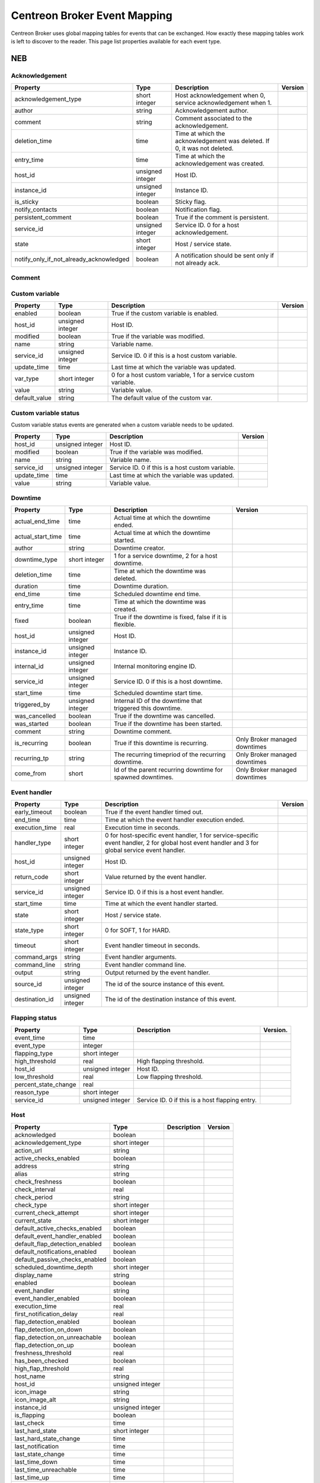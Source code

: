 .. _dev_mapping:

#############################
Centreon Broker Event Mapping
#############################

Centreon Broker uses global mapping tables for events that can be
exchanged. How exactly these mapping tables work is left to discover to
the reader. This page list properties available for each event type.

***
NEB
***

Acknowledgement
===============

======================================== ================ ====================================================== =============
Property                                 Type             Description                                            Version
======================================== ================ ====================================================== =============
acknowledgement_type                     short integer    Host acknowledgement when 0,
                                                          service acknowledgement when 1.
author                                   string           Acknowledgement author.
comment                                  string           Comment associated to the
                                                          acknowledgement.
deletion_time                            time             Time at which the acknowledgement
                                                          was deleted. If 0, it was not
                                                          deleted.
entry_time                               time             Time at which the acknowledgement
                                                          was created.
host_id                                  unsigned integer Host ID.
instance_id                              unsigned integer Instance ID.
is_sticky                                boolean          Sticky flag.
notify_contacts                          boolean          Notification flag.
persistent_comment                       boolean          True if the comment is persistent.
service_id                               unsigned integer Service ID. 0 for a host
                                                          acknowledgement.
state                                    short integer    Host / service state.
notify_only_if_not_already_acknowledged  boolean          A notification should be sent only if not already ack.
======================================== ================ ====================================================== =============

Comment
=======

============== ================ ========================================= =============
Property       Type             Description                               Version
============== ================ ========================================= =============
author         string           Comment author.
comment_type   short integer    1 for a host comment, 2 for a service
                               comment.
data           string           Comment data (text).
deletion_time  time             Time at which the comment was deleted. 0
                                if the comment was not deleted (yet).
entry_time     time             Time at which the comment was created.
entry_type     short integer    1 for a user comment (through external
                                command), 2 for a downtime comment, 3 for
                                a flapping comment and 4 for an
                                acknowledgement comment.
expire_time    time             Comment expiration time. 0 if no
                                expiration time.
expires        bool             True if the comment expires.
host_id        unsigned integer Host ID.
internal_id    unsigned integer Internal monitoring engine ID of the
                                comment.
persistent     boolean          True if the comment is persistent.
instance_id    unsigned integer Instance ID.
service_id     unsigned integer Service ID. 0 if this is a host comment.
source         short integer    0 when the comment originates from the
                                monitoring engine (internal) or 1 when
                                the comment comes from another source
                                (external).
============== ================ ========================================= =============

Custom variable
===============

============== ================ =========================================== =============
Property       Type             Description                                 Version
============== ================ =========================================== =============
enabled        boolean          True if the custom variable is enabled.
host_id        unsigned integer Host ID.
modified       boolean          True if the variable was modified.
name           string           Variable name.
service_id     unsigned integer Service ID. 0 if this is a host custom
                                variable.
update_time    time             Last time at which the variable was
                                updated.
var_type       short integer    0 for a host custom variable, 1 for a
                                service custom variable.
value          string           Variable value.
default_value  string           The default value of the custom var.
============== ================ =========================================== =============

Custom variable status
======================

Custom variable status events are generated when a custom variable needs
to be updated.

============== ================ =========================================== =============
Property       Type             Description                                 Version
============== ================ =========================================== =============
host_id        unsigned integer Host ID.
modified       boolean          True if the variable was modified.
name           string           Variable name.
service_id     unsigned integer Service ID. 0 if this is a host custom
                                variable.
update_time    time             Last time at which the variable was
                                updated.
value          string           Variable value.
============== ================ =========================================== =============

Downtime
========

================= ================ ===================================== =================
Property          Type             Description                           Version
================= ================ ===================================== =================
actual_end_time   time             Actual time at which the downtime
                                   ended.
actual_start_time time             Actual time at which the downtime
                                   started.
author            string           Downtime creator.
downtime_type     short integer    1 for a service downtime, 2 for a
                                   host downtime.
deletion_time     time             Time at which the downtime was
                                   deleted.
duration          time             Downtime duration.
end_time          time             Scheduled downtime end time.
entry_time        time             Time at which the downtime was
                                   created.
fixed             boolean          True if the downtime is fixed, false
                                   if it is flexible.
host_id           unsigned integer Host ID.
instance_id       unsigned integer Instance ID.
internal_id       unsigned integer Internal monitoring engine ID.
service_id        unsigned integer Service ID. 0 if this is a host
                                   downtime.
start_time        time             Scheduled downtime start time.
triggered_by      unsigned integer Internal ID of the downtime that
                                   triggered this downtime.
was_cancelled     boolean          True if the downtime was cancelled.
was_started       boolean          True if the downtime has been
                                   started.
comment           string           Downtime comment.
is_recurring      boolean          True if this downtime is recurring.   Only Broker
                                                                         managed downtimes
recurring_tp      string           The recurring timepriod of the        Only Broker
                                   recurring downtime.                   managed downtimes
come_from         short            Id of the parent recurring downtime   Only Broker
                                   for spawned downtimes.                managed downtimes
================= ================ ===================================== =================

Event handler
=============

============== ================ ======================================== =============
Property       Type             Description                              Version
============== ================ ======================================== =============
early_timeout  boolean          True if the event handler timed out.
end_time       time             Time at which the event handler
                                execution ended.
execution_time real             Execution time in seconds.
handler_type   short integer    0 for host-specific event handler, 1 for
                                service-specific event handler, 2 for
                                global host event handler and 3 for
                                global service event handler.
host_id        unsigned integer Host ID.
return_code    short integer    Value returned by the event handler.
service_id     unsigned integer Service ID. 0 if this is a host event
                                handler.
start_time     time             Time at which the event handler started.
state          short integer    Host / service state.
state_type     short integer    0 for SOFT, 1 for HARD.
timeout        short integer    Event handler timeout in seconds.
command_args   string           Event handler arguments.
command_line   string           Event handler command line.
output         string           Output returned by the event handler.
source_id      unsigned integer The id of the source instance of
                                this event.
destination_id unsigned integer The id of the destination
                                instance of this event.
============== ================ ======================================== =============

Flapping status
===============

==================== ================ ================================== =============
Property             Type             Description                        Version.
==================== ================ ================================== =============
event_time           time
event_type           integer
flapping_type        short integer
high_threshold       real             High flapping threshold.
host_id              unsigned integer Host ID.
low_threshold        real             Low flapping threshold.
percent_state_change real
reason_type          short integer
service_id           unsigned integer Service ID. 0 if this is a host
                                      flapping entry.
==================== ================ ================================== =============

Host
====

============================== ================ ========================= =============
Property                       Type             Description               Version
============================== ================ ========================= =============
acknowledged                   boolean      
acknowledgement_type           short integer
action_url                     string
active_checks_enabled          boolean
address                        string
alias                          string
check_freshness                boolean
check_interval                 real
check_period                   string
check_type                     short integer
current_check_attempt          short integer
current_state                  short integer
default_active_checks_enabled  boolean
default_event_handler_enabled  boolean
default_flap_detection_enabled boolean
default_notifications_enabled  boolean
default_passive_checks_enabled boolean
scheduled_downtime_depth       short integer
display_name                   string
enabled                        boolean
event_handler                  string
event_handler_enabled          boolean
execution_time                 real
first_notification_delay       real
flap_detection_enabled         boolean
flap_detection_on_down         boolean
flap_detection_on_unreachable  boolean
flap_detection_on_up           boolean
freshness_threshold            real
has_been_checked               boolean
high_flap_threshold            real
host_name                      string
host_id                        unsigned integer
icon_image                     string
icon_image_alt                 string
instance_id                    unsigned integer
is_flapping                    boolean
last_check                     time
last_hard_state                short integer
last_hard_state_change         time
last_notification              time
last_state_change              time
last_time_down                 time
last_time_unreachable          time
last_time_up                   time
last_update                    time
latency                        real
low_flap_threshold             real
max_check_attempts             short integer
next_check                     time
next_notification              time
no_more_notifications          boolean
notes                          string
notes_url                      string
notification_interval          real
notification_number            short integer
notification_period            string
notifications_enabled          boolean
notify_on_down                 boolean
notify_on_downtime             boolean
notify_on_flapping             boolean
notify_on_recovery             boolean
notify_on_unreachable          boolean
obsess_over                    boolean
passive_checks_enabled         boolean
percent_state_change           real
retry_interval                 real
scheduled_downtime_depth       short integer
should_be_scheduled            boolean
stalk_on_down                  boolean
stalk_on_unreachable           boolean
stalk_on_up                    boolean
statusmap_image                string
state_type                     short integer
check_command                  string
output                         string
perf_data                      string
retain_nonstatus_information   boolean
retain_status_information      boolean
timezone                       string
============================== ================ ========================= =============

Host check
==========

===================== ================ ================================= =============
Property              Type             Description                       Version
===================== ================ ================================= =============
active_checks_enabled boolean          True if active checks are enabled
                                       on the host.
check_type            short integer
host_id               unsigned integer Host ID.
next_check            time             Time at which the next check is
                                       scheduled.
command_line          string           Check command line.
source_id             unsigned integer The id of the source
                                       instance this event.
destination_id        unsigned integer The id of the destination
                                       instance of this event.
===================== ================ ================================= =============

Host dependency
===============

============================ ================ ========================== =============
Property                     Type             Description                Version
============================ ================ ========================== =============
dependency_period            string
dependent_host_id            unsigned integer
enabled                      boolean
execution_failure_options    string
inherits_parent              boolean
host_id                      unsigned integer
notification_failure_options string
============================ ================ ========================== =============

Host group
==========

============== ================ =========================================== =============
Property      Type             Description                                 Version
============== ================ =========================================== =============
host_group_id  unsigned integer 
name           string           Group name.
enabled        boolean          True if the group is enabled, false if it
                                is not (deletion).
poller_id      unsigned integer
============== ================ =========================================== =============

Host group member
=================

============== ================ =========================================== =============
Property       Type             Description                                 Version
============== ================ =========================================== =============
enabled        boolean          True if the membership is enabled, false if
                                it is not (deletion).
group          string           Group name.
instance_id    unsigned integer Instance ID.
host_id        unsigned integer Host ID.
source_id      unsigned integer The id of the source instance this event.
destination_id unsigned integer The id of the destination instance of this
                                event.
============== ================ =========================================== =============

Host parent
===========

============== ================ ============================================= =============
Property       Type             Description                                   Version
============== ================ ============================================= =============
enabled        boolean          True if parenting is enabled, false if it is
                                not (deletion).
child_id       unsigned integer Child host ID.
parent_id      unsigned integer Parent host ID.
============== ================ ============================================= =============

Host status
===========

============================= ================ ========================= =============
Property                      Type             Description               Version
============================= ================ ========================= =============
acknowledged                  boolean
acknowledgement_type          short integer
active_checks_enabled         boolean
check_interval                real
check_period                  string
check_type                    short integer
current_check_attempt         short integer
current_state                 short integer
downtime_depth                short integer
enabled                       boolean
event_handler                 string
event_handler_enabled         boolean
execution_time                real
flap_detection_enabled        boolean
has_been_checked              boolean
host_id                       unsigned integer
is_flapping                   boolean
last_check                    time
last_hard_state               short integer
last_hard_state_change        time
last_notification             time
last_state_change             time
last_time_down                time
last_time_unreachable         time
last_time_up                  time
last_update                   time
latency                       real
max_check_attempts            short integer
next_check                    time
next_host_notification        time
no_more_notifications         boolean
notification_number           short integer
notifications_enabled         boolean
obsess_over                   boolean
passive_checks_enabled        boolean
percent_state_change          real
retry_interval                real
should_be_scheduled           boolean
state_type                    short integer
check_command                 string
output                        string
perf_data                     string
============================= ================ ========================= =============

Instance
========

============== ================ ========================================= =============
Property       Type             Description                               Version
============== ================ ========================================= =============
engine        string            Name of the monitoring engine used on
                                this instance.
id            unsigned integer  Instance ID.
name          string            Instance name.
is_running    boolean           Whether or not this instance is running.
pid           unsigned integer  Monitoring engine PID.
program_end   time              Time at which the instance shut down.
program_start time              Time at which the instance started.
version       string            Version of the monitoring engine used on
                                this instance.
============== ================ ========================================= =============

Instance status
===============

============================== ================ ================================ =============
Property                       Type             Description                      Version
============================== ================ ================================ =============
active_host_checks_enabled     boolean          Whether or not active
                                                host checks are globally
                                                enabled.
active_service_checks_enabled  boolean          Whether or not active
                                                service checks are
                                                globally enabled.
check_hosts_freshness          boolean          Whether or not hosts
                                                freshness checking is
                                                globally enabled.
check_services_freshness       boolean          Whether or not services
                                                freshness checking is
                                                globally enabled.
event_handler_enabled          boolean          Whether or not event
                                                handlers are globally
                                                enabled.
flap_detection_enabled         boolean          Whether or not flap
                                                detection is globally
                                                enabled.
id                             unsigned integer Instance ID.
last_alive                     time             Last time the instance
                                                was known alive.
last_command_check             time             Last time a check
                                                command was executed.
notifications_enabled          boolean          Whether or not
                                                notifications are
                                                globally enabled.
obsess_over_hosts              boolean          Whether or not the
                                                monitoring engine should
                                                obsess over hosts.
obsess_over_services           boolean          Whether or not the
                                                monitoring engine should
                                                obsess over services.
passive_host_checks_enabled    boolean          Whether or not passive
                                                host checks are globally
                                                enabled.
passive_service_checks_enabled boolean          Whether or not passive
                                                service checks are
                                                globally enabled.
global_host_event_handler      string           Global host event
                                                handler.
global_service_event_handler   string           Global service event
                                                handler.
============================== ================ ================================ =============

Log entry
=========

==================== ================ ================================== =============
Property             Type             Description                        Version
==================== ================ ================================== =============
c_time               time             Log time.
host_id              unsigned integer Host ID. 0 if log entry does not
                                      refer to a specific host or
                                      service.
host_name            string           Host name. Can be empty if log
                                      entry does not refer to a specific
                                      host or service.
instance_name        string           Instance name.
issue_start_time     time             Issue start time if correlation is
                                      enabled and log entry refers to an
                                      issue.
log_type             short integer    0 for SOFT, 1 for HARD.
msg_type             short integer    0 for SERVICE ALERT, 1 for HOST
                                      ALERT, 2 for SERVICE NOTIFICATION,
                                      3 for HOST NOTIFICATION, 4 for
                                      Warning, 5 for EXTERNAL COMMAND,
                                      6 for CURRENT SERVICE STATE, 7 for
                                      CURRENT HOST STATE, 8 for INITIAL
                                      SERVICE STATE, 9 for INITIAL HOST
                                      STATE, 10 for
                                      ACKNOWLEDGE_SVC_PROBLEM external
                                      command, 11 for
                                      ACKNOWLEDGE_HOST_PROBLEM external
                                      command.
notification_cmd     string           Notification command.
notification_contact string           Notification contact.
retry                integer          Current check attempt.
service_description  string           Service description. Empty if log
                                      entry does not refer to a specific
                                      service.
service_id           unsigned integer Service ID. 0 if log entry does
                                      not refer to a specific service.
status               short integer    Host / service status.
output               string           Output.
==================== ================ ================================== =============

Module
======

Module events are generated when Centreon Broker modules get loaded or
unloaded.

================ ================ ====================================== =============
Property         Type             Description                            Version
================ ================ ====================================== =============
args             string           Module arguments.
enabled          boolean          Whether or not this module is enabled.
filename         string           Path to the module file.
instance_id      unsigned integer Instance ID.
loaded           boolean          Whether or not this module is loaded.
should_be_loaded boolean          Whether or not this module should be
                                  (should have been) loaded.
================ ================ ====================================== =============

Service
=======

============================== ================ ================================ =============
Property                       Type             Description                      Version
============================== ================ ================================ =============
acknowledged                   boolean
acknowledgement_type           short integer
action_url                     string
active_checks_enabled          boolean
check_freshness                boolean
check_interval                 real
check_period                   string
check_type                     short integer
current_check_attempt          short integer
current_state                  short integer
default_active_checks_enabled  boolean
default_event_handler_enabled  boolean
default_flap_detection_enabled boolean
default_notifications_enabled  boolean
default_passive_checks_enabled boolean
dowtine_depth                  short integer
display_name                   string
enabled                        boolean
event_handler                  string
event_handler_enabled          boolean
execution_time                 real
first_notification_delay       real
flap_detection_enabled         boolean
flap_detection_on_critical     boolean
flap_detection_on_ok           boolean
flap_detection_on_unknown      boolean
flap_detection_on_warning      boolean
freshness_threshold            real
has_been_checked               boolean
high_flap_threshold            real
host_id                        unsigned integer
host_name                      string
icon_image                     string
icon_image_alt                 string
service_id                     unsigned integer
is_flapping                    boolean
is_volatile                    boolean
last_check                     time
last_hard_state                short integer
last_hard_state_change         time
last_notification              time
last_state_change              time
last_time_critical             time
last_time_ok                   time
last_time_unknown              time
last_time_warning              time
last_update                    time
latency                        real
low_flap_threshold             real
max_check_attempts             short integer
modified_attributes            unsigned integer
next_check                     time
next_notification              time
no_more_notifications          boolean
notes                          string
notes_url                      string
notification_interval          real
notification_number            short integer
notification_period            string
notifications_enabled          boolean
notify_on_critical             boolean
notify_on_downtime             boolean
notify_on_flapping             boolean
notify_on_recovery             boolean
notify_on_unknown              boolean
notify_on_warning              boolean
obsess_over                    boolean
passive_checks_enabled         boolean
percent_state_change           real
retry_interval                 real
scheduled_downtime_depth       short integer
service_description            string
should_be_scheduled            boolean
stalk_on_critical              boolean
stalk_on_ok                    boolean
stalk_on_unknown               boolean
stalk_on_warning               boolean
state_type                     short integer
check_command                  string
output                         string
perf_data                      string
retain_nonstatus_information   boolean
retain_status_information      boolean
============================== ================ ================================ =============

Service check
=============

===================== ================ ================================= =============
Property              Type             Description                       Version
===================== ================ ================================= =============
active_checks_enabled boolean          True if active checks are enabled
                                       on the service.
check_type            short
host_id               unsigned integer Host ID.
next_check            time             Time at which the next check is
                                       scheduled.
service_id            unsigned integer Service ID.
command_line          string           Check command line.
===================== ================ ================================= =============

Service dependency
==================

============================ ================ ============================================== =============
Property                     Type             Description                                    Version
============================ ================ ============================================== =============
dependency_period            string
dependent_host_id            unsigned integer
dependent_service_id         unsigned integer
enabled                      boolean
execution_failure_options    string
host_id                      unsigned integer
inherits_parent              boolean
notification_failure_options string
service_id                   unsigned integer
============================ ================ ============================================== =============

Service group
=============

================ ================ ============================================ =============
Property         Type             Description                                  Version
================ ================ ============================================ =============
id               unsigned integer 
name             string           Group name.
enabled          enabled          True if the group is enable, false if it is
                                  not (deletion).
poller_id        unsigned integer
================ ================ ============================================ =============

Service group member
====================

=============== ================ ============================================ =============
Property        Type             Description                                  Version
=============== ================ ============================================ =============
id              unsigned integer 
host_id         unsigned integer
service_id      unsigned integer
enabled         enabled          True if the group is enable, false if it is
                                 not (deletion).
group_name      string           Group name.
poller_id       unsigned integer
=============== ================ ============================================ =============

Service status
==============

============================= ================ ============================================= =============
Property                      Type             Description                                   Version
============================= ================ ============================================= =============
acknowledged                  boolean
acknowledgement_type          short integer
active_checks_enabled         boolean
check_interval                real
check_period                  string
check_type                    short integer
current_check_attempt         short integer
current_state                 short integer
downtime_depth                short integer
enabled                       boolean
event_handler                 string
event_handler_enabled         boolean
execution_time                real
flap_detection_enabled        boolean
has_been_checked              boolean
host_id                       unsigned integer
host_name                     string
is_flapping                   boolean
last_check                    time
last_hard_state               short integer
last_hard_state_change        time
last_notification             time
last_state_change             time
last_time_critical            time
last_time_ok                  time
last_time_unknown             time
last_time_warning             time
last_update                   time
latency                       real
max_check_attempts            short integer
modified_attributes           unsigned integer
next_check                    time
next_notification             time
no_more_notifications         boolean
notification_number           short integer
notifications_enabled         boolean
obsess_over                   boolean
passive_checks_enabled        boolean
percent_state_change          real
retry_interval                real
service_description           string
service_id                    unsigned integer
should_be_scheduled           boolean
state_type                    short integer
check_command                 string
output                        string
perf_data                     string
============================= ================ ============================================= =============

*******
Storage
*******

Metric
======

This event is generated by a Storage endpoint to notify that a RRD
metric graph should be updated.

============== ================ ======================================== =============
Property       Type             Description                              Version
============== ================ ======================================== =============
ctime          time             Time at which the metric value was
                                generated.
interval       unsigned integer Normal service check interval in
                                seconds.
metric_id      unsigned integer Metric ID (from the metrics table).
name           string           Metric name.
rrd_len        integer          RRD retention length in seconds.
value          real             Metric value.
value_type     short integer    Metric type (1 = counter, 2 = derive,
                                3 = absolute, other = gauge).
is_for_rebuild boolean          Set to true when a graph is being
                                rebuild (see the rebuild event).
host_id        unsigned integer The id of the host this metric is        Since 3.0.0
                                attached to.
service_id     unsigned integer The id of the service this metric is     Since 3.0.0
                                attached to.
============== ================ ======================================== =============

Rebuild
=======

Rebuild events are generated when a Storage endpoint detects that some
graph should be rebuild. It first sends a rebuild start event
(end = false), then metric values (metric event with is_for_rebuild set
to true) and finally a rebuild end event (end = true).

============== ================ ============================================== =============
Property       Type             Description                                    Version
============== ================ ============================================== =============
end            boolean          End flag. Set to true if rebuild is starting,
                                false if it is ending.
id             unsigned integer ID of metric to rebuild if is_index is false,
                                or ID of index to rebuild (status graph) if
                                is_index is true.
is_index       boolean          Index flag. Rebuild index (status) if true,
                                rebuild metric if false.
============== ================ ============================================== =============

Remove graph
============

A Storage endpoint generates a remove graph event when some graph must
be deleted.

============== ================ ============================================== =============
Property       Type             Description                                    Version
============== ================ ============================================== =============
id             unsigned integer Index ID (is_index = true) or metric ID
                                (is_index = false) to remove.
is_index       boolean          Index flag. If true, a index (status) graph
                                will be deleted. If false, a metric graph will
                                be deleted.
============== ================ ============================================== =============

Status
======

============== ================ ======================================== =============
Property       Type             Description                              Version
============== ================ ======================================== =============
ctime          time             Time at which the status was generated.
index_id       unsigned integer Index ID.
interval       unsigned integer Normal service check interval in
                                seconds.
rrd_len        time             RRD retention in seconds.
state          short integer    Service state.
is_for_rebuild boolean          Set to true when a graph is being
                                rebuild (see the rebuild event).
============== ================ ======================================== =============

Metric Mapping
=============

============== ================ ======================================== =============
Property       Type             Description                              Version
============== ================ ======================================== =============
index_id       unsigned integer Index ID.
metric_d       unsigned integer Index ID.
============== ================ ======================================== =============

Index Mapping
=============

================= ================ ======================================== =============
Property          Type             Description                              Version
================= ================ ======================================== =============
index_id          unsigned integer Index ID.
host_id           unsigned integer Index ID.
service_id        unsigned integer Index ID.
================= ================ ======================================== =============

***********
Correlation
***********

Engine state
============

Engine state events are sent when the correlation engine starts or stops.

================= ================ ======================================================= =============
Property          Type             Description                                             Version
================= ================ ======================================================= =============
started           boolean          True if the correlation engine is starting, false if it
                                   is stopping.
================= ================ ======================================================= =============

State
==========

================= ================ ========================================= =============
Property          Type             Description                               Version
================= ================ ========================================= =============
ack_time          time
current_state     integer
end_time          time
host_id           unsigned integer
in_downtime       boolean
service_id        unsigned integer 0 for a host.
start_time        time
================= ================ ========================================= =============

Issue
=====

================= ================ ============================================ =============
Property          Type             Description                                  Version
================= ================ ============================================ =============
ack_time          time
end_time          time
host_id           unsigned integer
service_id        unsigned integer
start_time        time
================= ================ ============================================ =============

Issue parent
============

================= ================ ===================================== =============
Property          Type             Description                           Version
================= ================ ===================================== =============
child_host_id     unsigned integer
child_service_id  unsigned integer
child_start_time  time
end_time          time
parent_host_id    unsigned integer
parent_service_id unsigned integer
parent_start_time time
start_time        time
================= ================ ===================================== =============

Log issue
=========

================= ================ ===================================== =============
Property          Type             Description                           Version
================= ================ ===================================== =============
log_ctime         time
host_id           unsigned integer
service_id        unsigned integer
issue_start_time  time
================= ================ ===================================== =============

****
BBDO
****

Version response
================

=============== ================ =============================================== =============
Property        Type             Description                                     Version
=============== ================ =============================================== =============
bbdo_major      short integer    BBDO protocol major used by the peer sending
                                 this *version_response* packet. The sole
                                 current protocol version is 1.0.0.
bbdo_minor      short integer    BBDO protocol minor used by the peer sending
                                 this *version_response* packet.
bbdo_patch      short integer    BBDO protocol patch used by the peer sending
                                 this *version_response* packet.
extensions      string           Space-separated string of extensions supported
                                 by the peer sending this *version_response*
                                 packet.
=============== ================ =============================================== =============

Ack
===

=================== ================ =============================================== =============
Property            Type             Description                                     Version
=================== ================ =============================================== =============
acknowledged events unsigned integer Number of acknowledged events. Only used by
                                     "smart" clients (i.e able to acknowledge
                                     events).
                                     Not to be used by dumb clients.
=================== ================ =============================================== =============

*******
BAM
*******

BA status event
===============

This event is sent when a BA's status changed.

========================= ================ =============================================== =============
Property                  Type             Description                                     Version
========================= ================ =============================================== =============
ba_id                     unsigned integer The id of the BA.                               Since 2.8.0
                                                                                           (BBDO 1.2.0).
in_downtime               boolean          True of the BA is in downtime.                  Since 2.8.0
                                                                                           (BBDO 1.2.0).
last_state_change         time             The time of the last state change of the BA.    Since 2.8.0
                                                                                           (BBDO 1.2.0).
level_acknowledgement     real             The acknowledgment level of the BA.             Since 2.8.0
                                                                                           (BBDO 1.2.0).
level_downtime            real             The downtime level of the BA.                   Since 2.8.0
                                                                                           (BBDO 1.2.0).
level_nominal             real             The nominal level of the BA.                    Since 2.8.0
                                                                                           (BBDO 1.2.0).
state                     short integer    The state of the BA.                            Since 2.8.0
                                                                                           (BBDO 1.2.0).
state_changed             boolean          True if the state of the BA just changed.       Since 2.8.0
                                                                                           (BBDO 1.2.0).
========================= ================ =============================================== =============

KPI status event
================

This event is sent when a KPI's status changed.

============================ ================ =============================================== =============
Property                     Type             Description                                     Version
============================ ================ =============================================== =============
kpi_id                       unsigned integer The id of the KPI.                              Since 2.8.0
                                                                                              (BBDO 1.2.0).
in_downtime                  bool             True if the KPI is in downtime.
level_acknowledgement_hard   real             The hard acknowledgement level of the KPI.      Since 2.8.0
                                                                                              (BBDO 1.2.0).
level_acknowledgement_soft   real             The soft acknowledgement level of the KPI.      Since 2.8.0
                                                                                              (BBDO 1.2.0).
level_downtime_hard          real             The hard downtime level of the KPI.             Since 2.8.0
                                                                                              (BBDO 1.2.0).
level_downtime_soft          real             The soft downtime level of the KPI.             Since 2.8.0
                                                                                              (BBDO 1.2.0).
level_nominal_hard           real             The hard nominal level of the KPI.              Since 2.8.0
                                                                                              (BBDO 1.2.0).
level_nominal_soft           real             The soft nominal level of the KPI.              Since 2.8.0
                                                                                              (BBDO 1.2.0).
state_hard                   short integer    The hard state of the KPI.                      Since 2.8.0
                                                                                              (BBDO 1.2.0).
state_soft                   short integer    The soft state of the KPI.                      Since 2.8.0
                                                                                              (BBDO 1.2.0).
last_state_change            time             The time of the last state change of the KPI.   Since 2.8.0
                                                                                              (BBDO 1.2.0).
last_impact                  real             The last impact of the KPI.                     Since 2.8.0
                                                                                              (BBDO 1.2.0).
valid                        bool             True if the KPi is valid.
============================ ================ =============================================== =============

Meta service status event
=========================

This event is sent when a meta service's status changed.

============================ ================ =============================================== =============
Property                     Type             Description                                     Version
============================ ================ =============================================== =============
meta_service_id              unsigned integer The id of the meta service.                     Since 2.8.0
                                                                                              (BBDO 1.2.0).
value                        real             The value of the meta service.                  Since 2.8.0
                                                                                              (BBDO 1.2.0).
state_changed                boolean          True if the state just changed.                 Since 2.8.0
                                                                                              (BBDO 1.2.0).
============================ ================ =============================================== =============

BA-event event
==============

This event is sent when a new BA event is opened, or an old one is closed.

============================ ================ =============================================== =============
Property                     Type             Description                                     Version
============================ ================ =============================================== =============
ba_id                        unsigned integer The id of the BA.                               Since 2.8.0
                                                                                              (BBDO 1.2.0).
first_level                  real             The first level of the BA event.                Since 2.8.0
                                                                                              (BBDO 1.2.0).
end_time                     time             The end_time of the event. 0 or (time)-1 for    Since 2.8.0
                                              an opened event.                                (BBDO 1.2.0).
in_downtime                  boolean          True if BA was in downtime during the BA event. Since 2.8.0
                                                                                              (BBDO 1.2.0).
start_time                   time             The start_time of the event.                    Since 2.8.0
                                                                                              (BBDO 1.2.0).
status                       short integer    The status of the BA during the event.          Since 2.8.0
                                                                                              (BBDO 1.2.0).
============================ ================ =============================================== =============

KPI-event event
===============

This event is sent when a new KPI event is opened, or an old one is closed.

============================ ================ =============================================== =============
Property                     Type             Description                                     Version
============================ ================ =============================================== =============
kpi_id                       unsigned integer The id of the KPI.                              Since 2.8.0
                                                                                              (BBDO 1.2.0).
end_time                     time             The end_time of the event. 0 or (time)-1 for    Since 2.8.0
                                              an opened event.                                (BBDO 1.2.0).
impact_level                 integer          The level of the impact.                        Since 2.8.0
                                                                                              (BBDO 1.2.0).
in_downtime                  boolean          True if BA was in downtime during the BA event. Since 2.8.0
                                                                                              (BBDO 1.2.0).
first_output                 string           The first output of the KPI during the event.   Since 2.8.0
                                                                                              (BBDO 1.2.0).
perfdata                     string           The first perfdata of the KPI during the event. Since 2.8.0
                                                                                              (BBDO 1.2.0).
start_time                   time             The start_time of the event.                    Since 2.8.0
                                                                                              (BBDO 1.2.0).
status                       short integer    The status of the BA during the event.          Since 2.8.0
                                                                                              (BBDO 1.2.0).
============================ ================ =============================================== =============

BA duration event event
=======================

This event is sent when a new BA duration event is computed by BAM broker.

============================ ================ =============================================== =============
Property                     Type             Description                                     Version
============================ ================ =============================================== =============
ba_id                        unsigned integer The id of the BA.                               Since 2.8.0
                                                                                              (BBDO 1.2.0).
real_start_time              time             The first level of the BA event.                Since 2.8.0
                                                                                              (BBDO 1.2.0).
end_time                     time             The end_time of the event, in the given         Since 2.8.0
                                              timeperiod.                                     (BBDO 1.2.0).
start_time                   time             The start_time of the event, in the given       Since 2.8.0
                                              timeperiod.                                     (BBDO 1.2.0).
duration                     unsigned integer end_time - start_time.                          Since 2.8.0
                                                                                              (BBDO 1.2.0).
sla_duration                 unsigned integer The duration of the event in the given          Since 2.8.0
                                              timperiod.                                      (BBDO 1.2.0).
timeperiod_is_default        boolean          True if the timeperiod if the default for       Since 2.8.0
                                              this BA.                                        (BBDO 1.2.0).
============================ ================ =============================================== =============

Dimension BA
============

This event is part of the dimension (i.e configuration) dump occuring at
startup and after each BAM configuration reload.

============================ ================ =============================================== =============
Property                     Type             Description                                     Version
============================ ================ =============================================== =============
ba_id                        unsigned integer The id of the BA.                               Since 2.8.0
                                                                                              (BBDO 1.2.0).
ba_name                      string           The name of the BA.                             Since 2.8.0
                                                                                              (BBDO 1.2.0).
ba_description               string           The description of the BA.                      Since 2.8.0
                                                                                              (BBDO 1.2.0).
sla_month_percent_crit       real                                                             Since 2.8.0
                                                                                              (BBDO 1.2.0).
sla_month_percent_warn       real                                                             Since 2.8.0
                                                                                              (BBDO 1.2.0).
sla_month_duration_crit      unsigned integer                                                 Since 2.8.0
                                                                                              (BBDO 1.2.0).
sla_month_duration_warn      unsigned integer                                                 Since 2.8.0
                                                                                              (BBDO 1.2.0).
============================ ================ =============================================== =============

Dimension KPI
=============

This event is part of the dimension (i.e configuration) dump occuring at
startup and after each BAM configuration reload.

============================ ================ =============================================== =============
Property                     Type             Description                                     Version
============================ ================ =============================================== =============
kpi_id                       unsigned integer The id of the KPI.                              Since 2.8.0
                                                                                              (BBDO 1.2.0).
ba_id                        unsigned integer The id of the parent BA of this KPI.            Since 2.8.0
                                                                                              (BBDO 1.2.0).
ba_name                      string           The name of the parent BA of this KPI.          Since 2.8.0
                                                                                              (BBDO 1.2.0).
host_id                      unsigned integer The id of the host associated with this KPI     Since 2.8.0
                                              for service KPI.                                (BBDO 1.2.0).
host_name                    string           The name of the host associated with this KPI   Since 2.8.0
                                              for service KPI.                                (BBDO 1.2.0)
service_id                   unsigned integer The id of the service associated with this KPI  Since 2.8.0
                                              for service KPI.                                (BBDO 1.2.0).
service_description          string           The description of the service associated with  Since 2.8.0
                                              this KPI for service KPI.                       (BBDO 1.2.0).
kpi_ba_id                    unsigned integer The id of the BA associated with this KPI for   Since 2.8.0
                                              BA KPI.                                         (BBDO 1.2.0).
kpi_ba_name                  string           The name of the BA associated with this KPI     Since 2.8.0
                                              for BA KPI.                                     (BBDO 1.2.0).
meta_service_id              unsigned int     The id of the meta-service associated with this Since 2.8.0
                                              KPI for meta-service KPI.                       (BBDO 1.2.0).
meta_service_name            string           The name of the meta-service associated with    Since 2.8.0
                                              this KPI for meta-service KPI.                  (BBDO 1.2.0).
boolean_id                   unsigned int     The id of the boolean expression associated     Since 2.8.0
                                              with this KPI for boolean KPI.                  (BBDO 1.2.0).
boolean_name                 string           The name of the boolean expression              Since 2.8.0
                                              associated with this KPI for boolean KPI.       (BBDO 1.2.0).
impact_warning               real             The impact of a warning state for this KPI.     Since 2.8.0
                                                                                              (BBDO 1.2.0).
impact_critical              real             The impact of a critical state for this KPI.    Since 2.8.0
                                                                                              (BBDO 1.2.0).
impact_unknown               real             The impact of a unknown state for this KPI.     Since 2.8.0
                                                                                              (BBDO 1.2.0).
============================ ================ =============================================== =============

Dimension BA BV relation
========================

This event is part of the dimension (i.e configuration) dump occuring at
startup and after each BAM configuration reload.

============================ ================ =============================================== =============
Property                     Type             Description                                     Version
============================ ================ =============================================== =============
ba_id                        unsigned integer The id of the BA.                               Since 2.8.0
                                                                                              (BBDO 1.2.0).
bv_id                        unsigned integer The id of the BV.                               Since 2.8.0
                                                                                              (BBDO 1.2.0).
============================ ================ =============================================== =============

Dimension BV
============

This event is part of the dimension (i.e configuration) dump occuring at
startup and after each BAM configuration reload.

============================ ================ =============================================== =============
Property                     Type             Description                                     Version
============================ ================ =============================================== =============
bv_id                        unsigned integer The id of the BV.                               Since 2.8.0
                                                                                              (BBDO 1.2.0).
bv_name                      string           The name of the BV.                             Since 2.8.0
                                                                                              (BBDO 1.2.0).
bv_description               string           The description of the BV.                      Since 2.8.0
                                                                                              (BBDO 1.2.0).
============================ ================ =============================================== =============

Dimension table signal
======================

This event is part of the dimension (i.e configuration) dump occuring at
startup and after each BAM configuration reload.

This signal is sent before the dump of all the dimensions, and again at the end of the dump.

============================ ================ =============================================== =============
Property                     Type             Description                                     Version
============================ ================ =============================================== =============
update_started               boolean          True if this is the start of the dump,          Since 2.8.0
                                              false if it's the end.                          (BBD0 1.2.0).
============================ ================ =============================================== =============

Rebuild signal
==============

This event is sent when a rebuild of the event durations and availabilities
is asked to the BAM broker endpoint.

============================ ================ =============================================== =============
Property                     Type             Description                                     Version
============================ ================ =============================================== =============
bas_to_rebuild               string           A string containing the id of all the BAs       Since 2.8.0
                                              to rebuild, separated by a comma and a space    (BBDO 1.2.0).
                                              (i.e "1, 5, 8, 12").
============================ ================ =============================================== =============

Dimension timeperiod
====================

This event is part of the dimension (i.e configuration) dump occuring at
startup and after each BAM configuration reload.

============================ ================ =============================================== =============
Property                     Type             Description                                     Version
============================ ================ =============================================== =============
tp_id                        unsigned integer The id of the timeperiod.                       Since 2.8.0
                                                                                              (BBDO 1.2.0).
name                         string           The name of the timeperiod.                     Since 2.8.0
                                                                                              (BBDO 1.2.0).
monday                       string           The timeperiod rule for this day.               Since 2.8.0
                                                                                              (BBDO 1.2.0).
tuesday                      string           The timeperiod rule for this day.               Since 2.8.0
                                                                                              (BBDO 1.2.0).
wednesday                    string           The timeperiod rule for this day.               Since 2.8.0
                                                                                              (BBDO 1.2.0).
thursday                     string           The timeperiod rule for this day.               Since 2.8.0
                                                                                              (BBDO 1.2.0).
friday                       string           The timeperiod rule for this day.               Since 2.8.0
                                                                                              (BBDO 1.2.0).
saturday                     string           The timeperiod rule for this day.               Since 2.8.0
                                                                                              (BBDO 1.2.0).
sunday                       string           The timeperiod rule for this day.               Since 2.8.0
                                                                                              (BBDO 1.2.0).
============================ ================ =============================================== =============

Dimension BA timeperiod relation
================================

This event is part of the dimension (i.e configuration) dump occuring at
startup and after each BAM configuration reload.

============================ ================ =============================================== =============
Property                     Type             Description                                     Version
============================ ================ =============================================== =============
ba_id                        unsigned integer The id of the BA.                               Since 2.8.0
                                                                                              (BBDO 1.2.0).
timeperiod_id                unsigned integer The id of the timeperiod.                       Since 2.8.0
                                                                                              (BBDO 1.2.0).
is_default                   boolean          True if the timeperiod is the default one for   Since 2.8.0
                                              this BA.                                        (BBDO 1.2.0).
============================ ================ =============================================== =============

Dimension timeperiod exception
==============================

This event is part of the dimension (i.e configuration) dump occuring at
startup and after each BAM configuration reload.

============================ ================ =============================================== =============
Property                     Type             Description                                     Version
============================ ================ =============================================== =============
timeperiod_id                unsigned integer The id of the timeperiod having this exception. Since 2.8.0
daterange                    string           A string containing the date of the range.      Since 2.8.0
timerange                    string           A string containing the time of the range.      Since 2.8.0
                                                                                              (BBDO 1.2.0).
============================ ================ =============================================== =============

Dimension timeperiod exclusion
==============================

This event is part of the dimension (i.e configuration) dump occuring at
startup and after each BAM configuration reload.

============================ ================ =============================================== =============
Property                     Type             Description                                     Version
============================ ================ =============================================== =============
timeperiod_id                unsigned integer The id of the timeperiod having this exclusion. Since 2.8.0
                                                                                              (BBDO 1.2.0).
excluded_timeperiod_id       unsigned integer The id of the excluded timeperiod.              Since 2.8.0
                                                                                              (BBDO 1.2.0).
============================ ================ =============================================== =============

Inherited downtime
==================

============================ ================ =============================================== =============
Property                     Type             Description                                     Version
============================ ================ =============================================== =============
bad_id                       unsigned integer The id of the BA in downtime.
in_downtime                  boolean          True if the BA is in downtime.
============================ ================ =============================================== =============

******
Extcmd
******

Command request
===============

============================ ================ =============================================== =============
Property                     Type             Description                                     Version
============================ ================ =============================================== =============
command                      string           The command request.
endp                         string           The endpoint this command is destined to.
uuid                         string           The uuid of this request.
with_partial_result          boolean          True if the command should be answered
                                              with partial result.
============================ ================ =============================================== =============

Command result
==============

============================ ================ =============================================== =============
Property                     Type             Description                                     Version
============================ ================ =============================================== =============
code                         integer          The return code of this command.
uuid                         string           The uuid of the request this command is the 
                                              result of.
msg                          string           The string message of the command result.
============================ ================ =============================================== =============